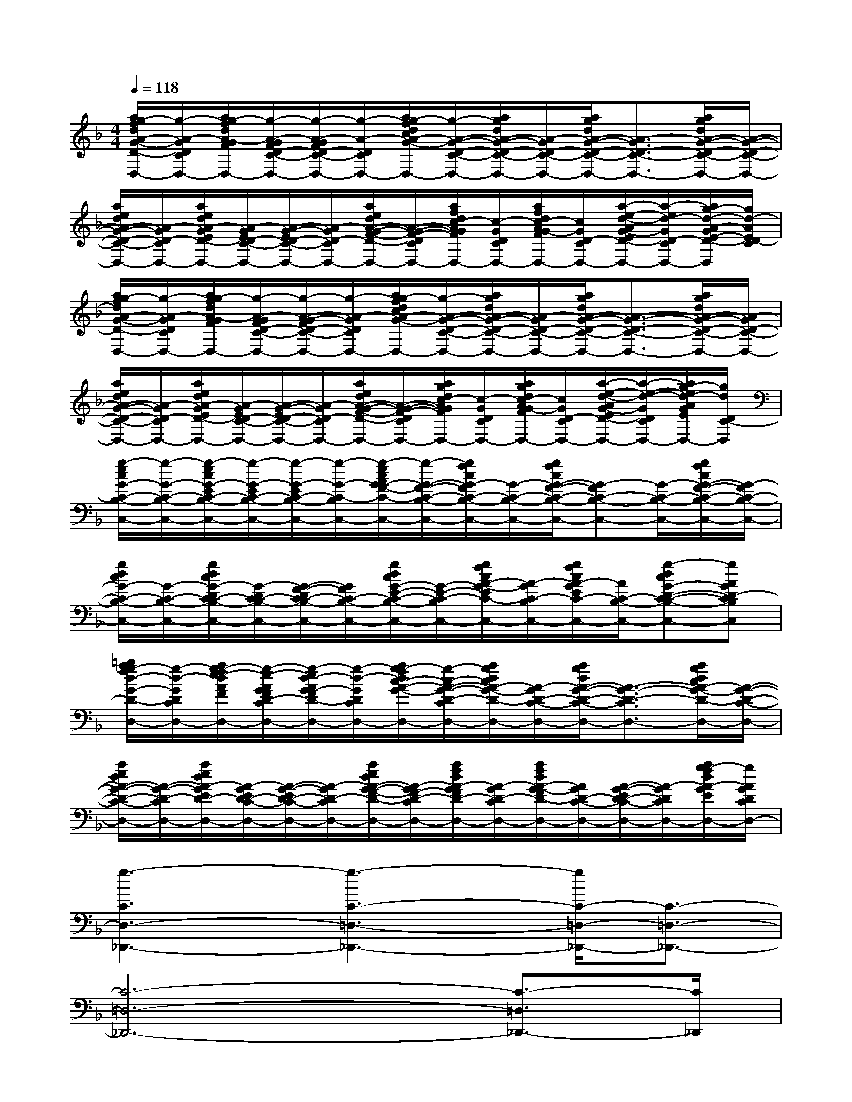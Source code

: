 X:1
T:
M:4/4
L:1/8
Q:1/4=118
K:F%1flats
V:1
[a/2g/2-f/2d/2A/2-G/2-D/2-C/2-D,/2-][g/2-A/2-G/2D/2-C/2-D,/2-][a/2g/2-f/2d/2A/2-G/2F/2D/2-C/2-D,/2-][g/2-A/2-G/2F/2D/2-C/2-D,/2-][g/2-A/2-G/2F/2D/2-C/2-D,/2-][g/2-A/2-D/2-C/2D,/2-][a/2g/2-f/2d/2c/2A/2-G/2-D/2-C/2-D,/2-][g/2-A/2-G/2-D/2-C/2-D,/2-][a/2g/2d/2A/2-G/2-D/2-C/2-D,/2-][A/2-G/2D/2-C/2-D,/2-][a/2g/2d/2A/2-G/2-D/2-C/2-D,/2-][A3/2-G3/2D3/2-C3/2-D,3/2-][a/2g/2d/2A/2-G/2-D/2-C/2-D,/2-][A/2-G/2-D/2-C/2-D,/2-]|
[a/2e/2d/2A/2-G/2-D/2-C/2-D,/2-][A/2-G/2D/2-C/2-D,/2-][a/2e/2d/2A/2-G/2E/2D/2-C/2-D,/2-][A/2-G/2E/2D/2-C/2-D,/2-][A/2-G/2-E/2D/2-C/2-D,/2-][A/2-G/2D/2-C/2-D,/2-][a/2e/2d/2A/2-G/2-F/2-D/2-C/2-D,/2-][A/2-G/2-F/2-D/2-C/2-D,/2-][a/2f/2d/2c/2-A/2G/2F/2D/2-C/2-D,/2-][c/2-G/2D/2-C/2-D,/2-][a/2f/2d/2c/2-A/2G/2-F/2D/2-C/2-D,/2-][c/2G/2D/2-C/2-D,/2-][a/2-e/2-d/2-A/2G/2-E/2D/2-C/2-D,/2-][a/2-e/2d/2-G/2D/2-C/2-D,/2-][a/2g/2-d/2-A/2-G/2E/2-D/2-C/2-D,/2][g/2d/2-A/2E/2D/2-C/2]|
[a/2g/2-f/2d/2A/2-G/2-D/2-C/2-D,/2-][g/2-A/2-G/2D/2-C/2-D,/2-][a/2g/2-f/2d/2A/2-G/2F/2D/2-C/2-D,/2-][g/2-A/2-G/2F/2D/2-C/2-D,/2-][g/2-A/2-G/2-F/2D/2-C/2-D,/2-][g/2-A/2-G/2D/2-C/2D,/2-][a/2g/2-f/2d/2c/2A/2-G/2-D/2-C/2-D,/2-][g/2-A/2-G/2-D/2-C/2-D,/2-][a/2g/2d/2A/2-G/2-D/2-C/2-D,/2-][A/2-G/2D/2-C/2-D,/2-][a/2g/2d/2A/2-G/2-D/2-C/2-D,/2-][A3/2-G3/2-D3/2-C3/2-D,3/2-][a/2g/2d/2A/2-G/2-D/2-C/2-D,/2-][A/2-G/2D/2-C/2-D,/2-]|
[a/2e/2d/2A/2-G/2-D/2-C/2-D,/2-][A/2-G/2D/2-C/2-D,/2-][a/2e/2d/2A/2-G/2E/2D/2-C/2-D,/2-][A/2-G/2E/2D/2-C/2-D,/2-][A/2-G/2-E/2D/2-C/2-D,/2-][A/2-G/2D/2-C/2-D,/2-][a/2e/2d/2A/2-G/2-F/2-D/2-C/2-D,/2-][A/2-G/2-F/2-D/2-C/2-D,/2-][a/2g/2d/2c/2-A/2G/2F/2D/2-C/2-D,/2-][c/2-G/2D/2-C/2-D,/2-][a/2g/2d/2c/2-A/2G/2-F/2D/2-C/2-D,/2-][c/2G/2D/2-C/2-D,/2-][a/2-e/2-d/2-A/2G/2-E/2D/2-C/2-D,/2-][a/2-e/2-d/2-G/2D/2-C/2-D,/2-][a/2g/2-e/2d/2-A/2G/2E/2D/2-C/2-D,/2-][g/2d/2D/2C/2-D,/2]|
[g/2-e/2c/2G/2-C/2-B,/2-C,/2-][g/2-G/2-C/2-B,/2-C,/2-][g/2-e/2c/2G/2-E/2C/2-B,/2-C,/2-][g/2-G/2-E/2C/2-B,/2-C,/2-][g/2-G/2-E/2C/2-B,/2-C,/2-][g/2-G/2-C/2-B,/2C,/2-][g/2-e/2c/2A/2G/2-F/2-C/2-B,/2-C,/2-][g/2-G/2-F/2-C/2-B,/2-C,/2-][g/2f/2c/2G/2-F/2C/2-B,/2-C,/2-][G/2-C/2-B,/2-C,/2-][g/2f/2c/2G/2-F/2-C/2-B,/2-C,/2-][G-FC-B,-C,-][G/2-C/2-B,/2-C,/2-][g/2f/2c/2G/2-F/2-C/2-B,/2-C,/2-][G/2-F/2C/2-B,/2-C,/2-]|
[g/2d/2c/2G/2-C/2-B,/2-C,/2-][G/2-C/2-B,/2-C,/2-][g/2d/2c/2G/2-D/2C/2-B,/2-C,/2-][G/2-D/2C/2-B,/2-C,/2-][G/2-F/2-D/2C/2-B,/2-C,/2-][G/2F/2C/2-B,/2-C,/2-][g/2d/2c/2G/2-E/2-C/2-B,/2-C,/2-][G/2-E/2-C/2-B,/2-C,/2-][g/2f/2c/2A/2-G/2-E/2C/2-B,/2-C,/2-][A/2-G/2C/2-B,/2-C,/2-][g/2f/2c/2A/2-G/2E/2C/2-B,/2-C,/2-][A/2C/2-B,/2-C,/2-][g-dcG-D-C-B,-C,-][gAGD-CB,C,]|
[=b/2a/2g/2-f/2d/2-G/2-D/2-C/2-D,/2-][g/2-d/2-G/2D/2-C/2-D,/2-][a/2g/2-f/2e/2-d/2A/2F/2D/2-C/2-D,/2-][g/2-e/2-A/2G/2F/2D/2-C/2-D,/2-][g/2-e/2d/2-A/2G/2-F/2D/2-C/2-D,/2-][g/2-d/2-G/2D/2-C/2D,/2-][a/2g/2-f/2d/2c/2-A/2-G/2-D/2-C/2-D,/2-][g/2-c/2-A/2-G/2-D/2-C/2-D,/2-][a/2g/2d/2c/2A/2-G/2-D/2-C/2-D,/2-][A/2-G/2D/2-C/2-D,/2-][a/2g/2d/2A/2-G/2-D/2-C/2-D,/2-][A3/2-G3/2-D3/2-C3/2-D,3/2-][a/2g/2d/2c/2A/2-G/2-D/2-C/2-D,/2-][A/2-G/2-D/2-C/2-D,/2-]|
[a/2e/2d/2A/2-G/2-D/2-C/2-D,/2-][A/2-G/2-D/2-C/2-D,/2-][a/2e/2d/2A/2-G/2E/2D/2-C/2-D,/2-][A/2-G/2E/2D/2-C/2-D,/2-][A/2-G/2-E/2D/2-C/2-D,/2-][A/2-G/2D/2-C/2-D,/2-][a/2e/2d/2A/2-G/2-F/2-D/2-C/2-D,/2-][A/2-G/2F/2-D/2-C/2-D,/2-][a/2f/2d/2A/2-G/2F/2D/2-C/2-D,/2-][A/2-G/2D/2-C/2-D,/2-][a/2f/2d/2A/2-G/2-F/2D/2-C/2-D,/2-][A/2G/2D/2-C/2-D,/2-][A/2-G/2-E/2D/2-C/2-D,/2-][A/2-G/2D/2-C/2-D,/2-][a/2g/2-f/2d/2A/2-G/2E/2D/2-C/2-D,/2-][g/2A/2G/2D/2C/2D,/2-]|
[g3-C3D,3-_D,,3-][g3-C3-=D,3-_D,,3-][g/2C/2-=D,/2-_D,,/2-][C3/2-=D,3/2-_D,,3/2-]|
[C6-=D,6-_D,,6-][C3/2-=D,3/2_D,,3/2-][C/2_D,,/2]|
[C3=D,3-C,,3-][C4-D,4-C,,4-][C-D,-C,,-]|
[C8D,8C,,8-]|
[C3D,3-C,,3-][C3-D,3-C,,3][C2-D,2-]|
[C4-D,4-][C3-D,3-_E,,3-][C/2-D,/2_E,,/2-][C/2_E,,/2-]|
[C3D,3-_E,,3-][C4-D,4-_E,,4-][C-D,-_E,,-]|
[C6-D,6-_E,,6-][C-D,-_E,,-][gCD,_E,,]